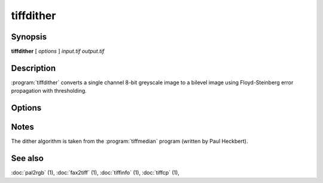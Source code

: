 tiffdither
==========

.. program:: tiffdither

Synopsis
--------

**tiffdither** [ *options* ] *input.tif* *output.tif*

Description
-----------

:program:`tiffdither` converts a single channel 8-bit greyscale image to a bilevel image
using Floyd-Steinberg error propagation with thresholding.

Options
-------

.. option:: -c compress

  Specify the compression to use for data written to the output file:

  ===========  ===================================
  Compression  Description
  ===========  ===================================
  none         no compression
  packbits     PackBits compression
  lzw          Lempel-Ziv & Welch compression
  zip          Deflate compression
  g3           CCITT Group 3 (T.4) compression
  g4           for CCITT Group 4 (T.6) compression
  ===========  ===================================

  By default :program:`tiffdither`
  will compress data according to the value of the
  ``Compression`` tag found in the source file.

  The CCITT Group 3 and Group 4 compression algorithms can only
  be used with bilevel data.

  Group 3 compression can be specified together with several
  T.4-specific options:
  ``1d`` for 1-dimensional encoding,
  ``2d`` for 2-dimensional encoding, and
  ``fill`` to force each encoded scanline to be zero-filled so that the
  terminating EOL code lies on a byte boundary.
  Group 3-specific options are specified by appending a ``:``-separated
  list to the ``g3`` option; e.g. ``-c g3:2d:fill``
  to get 2D-encoded data with byte-aligned EOL codes.

  LZW compression can be specified together with a ``predictor`` value.
  A predictor value of 2 causes each scanline of the output image to undergo
  horizontal differencing before it is encoded; a value
  of 1 forces each scanline to be encoded without differencing.
  LZW-specific options are specified by appending a ``:``-separated
  list to the ``lzw`` option; e.g. ``-c lzw:2`` for LZW
  compression with horizontal differencing.

.. option:: -f

  Specify the bit fill order to use in writing output data.
  By default, :program:`tiffdither`
  will create a new file with the same fill order as the original.
  Specifying
  :command:`-f lsb2msb` will force data to be written with the
  ``FillOrder`` tag set to ``LSB2MSB``, while
  :command:`-f msb2lsb` will force data to be written with the
  ``FillOrder`` tag set to ``MSB2LSB``.

.. option:: -r

  Make each strip have no more than the given number of rows.

.. option:: -t

  Set the threshold value for dithering.
  By default the threshold value is 128.

Notes
-----

The dither algorithm is taken from the :program:`tiffmedian`
program (written by Paul Heckbert).

See also
--------

:doc:`pal2rgb` (1),
:doc:`fax2tiff` (1),
:doc:`tiffinfo` (1),
:doc:`tiffcp` (1),
